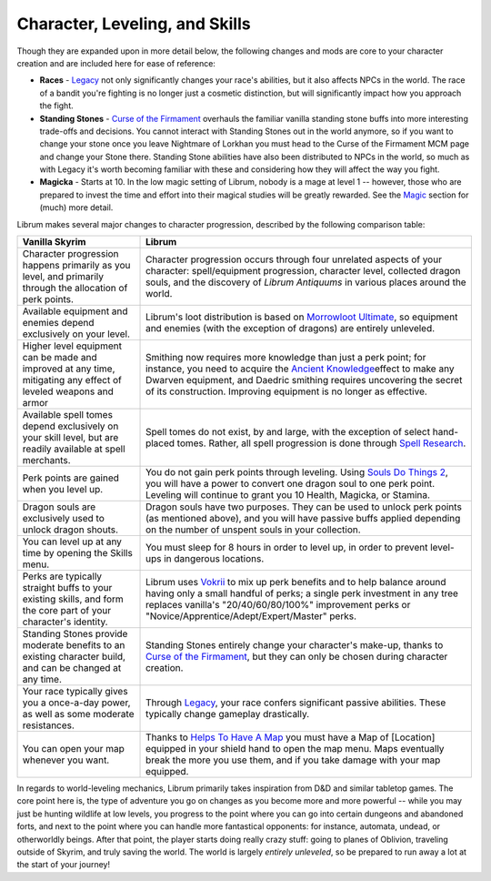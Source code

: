 Character, Leveling, and Skills
-------------------------------

Though they are expanded upon in more detail below, the following changes and mods are core to your character creation and are included here for ease of reference:

* **Races** - `Legacy <https://www.nexusmods.com/skyrimspecialedition/mods/36415>`_ not only significantly changes your race's abilities, but it also affects NPCs in the world. The race of a bandit you're fighting is no longer just a cosmetic distinction, but will significantly impact how you approach the fight. 
* **Standing Stones** - `Curse of the Firmament <https://www.nexusmods.com/skyrimspecialedition/mods/28419>`_ overhauls the familiar vanilla standing stone buffs into more interesting trade-offs and decisions. You cannot interact with Standing Stones out in the world anymore, so if you want to change your stone once you leave Nightmare of Lorkhan you must head to the Curse of the Firmament MCM page and change your Stone there. Standing Stone abilities have also been distributed to NPCs in the world, so much as with Legacy it's worth becoming familiar with these and considering how they will affect the way you fight.
* **Magicka** - Starts at 10. In the low magic setting of Librum, nobody is a mage at level 1 -- however, those who are prepared to invest the time and effort into their magical studies will be greatly rewarded. See the `Magic <#magic>`_ section for (much) more detail.  

Librum makes several major changes to character progression, described by the following comparison table:

.. list-table::
   :header-rows: 1

   * - Vanilla Skyrim
     - Librum
   * - Character progression happens primarily as you level, and primarily through the allocation of perk points.
     - Character progression occurs through four unrelated aspects of your character: spell/equipment progression, character level, collected dragon souls, and the discovery of *Librum Antiquums* in various places around the world.
   * - Available equipment and enemies depend exclusively on your level.
     - Librum's loot distribution is based on `Morrowloot Ultimate <https://www.nexusmods.com/skyrimspecialedition/mods/3058>`_\ , so equipment and enemies (with the exception of dragons) are entirely unleveled.
   * - Higher level equipment can be made and improved at any time, mitigating any effect of leveled weapons and armor
     - Smithing now requires more knowledge than just a perk point; for instance, you need to acquire the \ `Ancient Knowledge <http://en.uesp.net/wiki/Skyrim:Powers#Ancient_Knowledge>`_\ effect to make any Dwarven equipment, and Daedric smithing requires uncovering the secret of its construction. Improving equipment is no longer as effective.
   * - Available spell tomes depend exclusively on your skill level, but are readily available at spell merchants.
     - Spell tomes do not exist, by and large, with the exception of select hand-placed tomes. Rather, all spell progression is done through `Spell Research <https://www.nexusmods.com/skyrimspecialedition/mods/20983>`_.
   * - Perk points are gained when you level up.
     - You do not gain perk points through leveling. Using `Souls Do Things 2 <https://www.nexusmods.com/skyrimspecialedition/mods/33518>`_\ , you will have a power to convert one dragon soul to one perk point. Leveling will continue to grant you 10 Health, Magicka, or Stamina.
   * - Dragon souls are exclusively used to unlock dragon shouts.
     - Dragon souls have two purposes. They can be used to unlock perk points (as mentioned above), and you will have passive buffs applied depending on the number of unspent souls in your collection.
   * - You can level up at any time by opening the Skills menu.
     - You must sleep for 8 hours in order to level up, in order to prevent level-ups in dangerous locations.
   * - Perks are typically straight buffs to your existing skills, and form the core part of your character's identity.
     - Librum uses `Vokrii <https://www.nexusmods.com/skyrimspecialedition/mods/26176>`_ to mix up perk benefits and to help balance around having only a small handful of perks; a single perk investment in any tree replaces vanilla's "20/40/60/80/100%" improvement perks or "Novice/Apprentice/Adept/Expert/Master" perks.
   * - Standing Stones provide moderate benefits to an existing character build, and can be changed at any time.
     - Standing Stones entirely change your character's make-up, thanks to `Curse of the Firmament <https://www.nexusmods.com/skyrimspecialedition/mods/28419>`_\ , but they can only be chosen during character creation.
   * - Your race typically gives you a once-a-day power, as well as some moderate resistances.
     - Through `Legacy <https://www.nexusmods.com/skyrimspecialedition/mods/36415>`_\ , your race confers significant passive abilities. These typically change gameplay drastically.
   * - You can open your map whenever you want.
     - Thanks to `Helps To Have A Map <https://www.nexusmods.com/skyrimspecialedition/mods/37238>`_ you must have a Map of [Location] equipped in your shield hand to open the map menu. Maps eventually break the more you use them, and if you take damage with your map equipped.

In regards to world-leveling mechanics, Librum primarily takes inspiration from D&D and similar tabletop games. The core point here is, the type of adventure you go on changes as you become more and more powerful -- while you may just be hunting wildlife at low levels, you progress to the point where you can go into certain dungeons and abandoned forts, and next to the point where you can handle more fantastical opponents: for instance, automata, undead, or otherworldly beings. After that point, the player starts doing really crazy stuff: going to planes of Oblivion, traveling outside of Skyrim, and truly saving the world. The world is largely *entirely unleveled*\ , so be prepared to run away a lot at the start of your journey!
